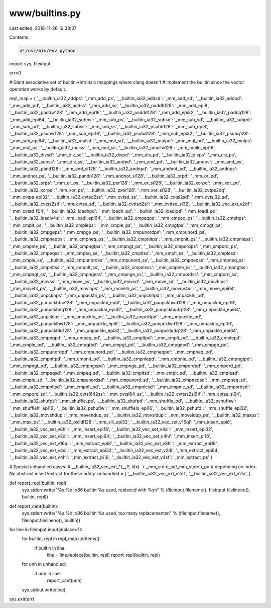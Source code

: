 www/builtins.py
===============

Last edited: 2018-11-26 16:38:37

Contents:

.. code-block:: py

    #!/usr/bin/env python

import sys, fileinput

err=0

# Giant associative set of builtin->intrinsic mappings where clang doesn't
# implement the builtin since the vector operation works by default.

repl_map = {
'__builtin_ia32_addps': '_mm_add_ps',
'__builtin_ia32_addsd': '_mm_add_sd',
'__builtin_ia32_addpd': '_mm_add_pd',
'__builtin_ia32_addss': '_mm_add_ss',
'__builtin_ia32_paddb128': '_mm_add_epi8',
'__builtin_ia32_paddw128': '_mm_add_epi16',
'__builtin_ia32_paddd128': '_mm_add_epi32',
'__builtin_ia32_paddq128': '_mm_add_epi64',
'__builtin_ia32_subps': '_mm_sub_ps',
'__builtin_ia32_subsd': '_mm_sub_sd',
'__builtin_ia32_subpd': '_mm_sub_pd',
'__builtin_ia32_subss': '_mm_sub_ss',
'__builtin_ia32_psubb128': '_mm_sub_epi8',
'__builtin_ia32_psubw128': '_mm_sub_epi16',
'__builtin_ia32_psubd128': '_mm_sub_epi32',
'__builtin_ia32_psubq128': '_mm_sub_epi64',
'__builtin_ia32_mulsd': '_mm_mul_sd',
'__builtin_ia32_mulpd': '_mm_mul_pd',
'__builtin_ia32_mulps': '_mm_mul_ps',
'__builtin_ia32_mulss': '_mm_mul_ss',
'__builtin_ia32_pmullw128': '_mm_mullo_epi16',
'__builtin_ia32_divsd': '_mm_div_sd',
'__builtin_ia32_divpd': '_mm_div_pd',
'__builtin_ia32_divps': '_mm_div_ps',
'__builtin_ia32_subss': '_mm_div_ss',
'__builtin_ia32_andpd': '_mm_and_pd',
'__builtin_ia32_andps': '_mm_and_ps',
'__builtin_ia32_pand128': '_mm_and_si128',
'__builtin_ia32_andnpd': '_mm_andnot_pd',
'__builtin_ia32_andnps': '_mm_andnot_ps',
'__builtin_ia32_pandn128': '_mm_andnot_si128',
'__builtin_ia32_orpd': '_mm_or_pd',
'__builtin_ia32_orps': '_mm_or_ps',
'__builtin_ia32_por128': '_mm_or_si128',
'__builtin_ia32_xorpd': '_mm_xor_pd',
'__builtin_ia32_xorps': '_mm_xor_ps',
'__builtin_ia32_pxor128': '_mm_xor_si128',
'__builtin_ia32_cvtps2dq': '_mm_cvtps_epi32',
'__builtin_ia32_cvtsd2ss': '_mm_cvtsd_ss',
'__builtin_ia32_cvtsi2sd': '_mm_cvtsi32_sd',
'__builtin_ia32_cvtss2sd': '_mm_cvtss_sd',
'__builtin_ia32_cvttsd2si': '_mm_cvttsd_si32',
'__builtin_ia32_vec_ext_v2df': '_mm_cvtsd_f64',
'__builtin_ia32_loadhpd': '_mm_loadh_pd',
'__builtin_ia32_loadlpd': '_mm_loadl_pd',
'__builtin_ia32_loadlv4si': '_mm_loadl_epi64',
'__builtin_ia32_cmpeqps': '_mm_cmpeq_ps',
'__builtin_ia32_cmpltps': '_mm_cmplt_ps',
'__builtin_ia32_cmpleps': '_mm_cmple_ps',
'__builtin_ia32_cmpgtps': '_mm_cmpgt_ps',
'__builtin_ia32_cmpgeps': '_mm_cmpge_ps',
'__builtin_ia32_cmpunordps': '_mm_cmpunord_ps',
'__builtin_ia32_cmpneqps': '_mm_cmpneq_ps',
'__builtin_ia32_cmpnltps': '_mm_cmpnlt_ps',
'__builtin_ia32_cmpnleps': '_mm_cmpnle_ps',
'__builtin_ia32_cmpngtps': '_mm_cmpngt_ps',
'__builtin_ia32_cmpordps': '_mm_cmpord_ps',
'__builtin_ia32_cmpeqss': '_mm_cmpeq_ss',
'__builtin_ia32_cmpltss': '_mm_cmplt_ss',
'__builtin_ia32_cmpless': '_mm_cmple_ss',
'__builtin_ia32_cmpunordss': '_mm_cmpunord_ss',
'__builtin_ia32_cmpneqss': '_mm_cmpneq_ss',
'__builtin_ia32_cmpnltss': '_mm_cmpnlt_ss',
'__builtin_ia32_cmpnless': '_mm_cmpnle_ss',
'__builtin_ia32_cmpngtss': '_mm_cmpngt_ss',
'__builtin_ia32_cmpngess': '_mm_cmpnge_ss',
'__builtin_ia32_cmpordss': '_mm_cmpord_ss',
'__builtin_ia32_movss': '_mm_move_ss',
'__builtin_ia32_movsd': '_mm_move_sd',
'__builtin_ia32_movhlps': '_mm_movehl_ps',
'__builtin_ia32_movlhps': '_mm_movelh_ps',
'__builtin_ia32_movqv4si': '_mm_move_epi64',
'__builtin_ia32_unpckhps': '_mm_unpackhi_ps',
'__builtin_ia32_unpckhpd': '_mm_unpackhi_pd',
'__builtin_ia32_punpckhbw128': '_mm_unpackhi_epi8',
'__builtin_ia32_punpckhwd128': '_mm_unpackhi_epi16',
'__builtin_ia32_punpckhdq128': '_mm_unpackhi_epi32',
'__builtin_ia32_punpckhqdq128': '_mm_unpackhi_epi64',
'__builtin_ia32_unpcklps': '_mm_unpacklo_ps',
'__builtin_ia32_unpcklpd': '_mm_unpacklo_pd',
'__builtin_ia32_punpcklbw128': '_mm_unpacklo_epi8',
'__builtin_ia32_punpcklwd128': '_mm_unpacklo_epi16',
'__builtin_ia32_punpckldq128': '_mm_unpacklo_epi32',
'__builtin_ia32_punpcklqdq128': '_mm_unpacklo_epi64',
'__builtin_ia32_cmpeqpd': '_mm_cmpeq_pd',
'__builtin_ia32_cmpltpd': '_mm_cmplt_pd',
'__builtin_ia32_cmplepd': '_mm_cmple_pd',
'__builtin_ia32_cmpgtpd': '_mm_cmpgt_pd',
'__builtin_ia32_cmpgepd': '_mm_cmpge_pd',
'__builtin_ia32_cmpunordpd': '_mm_cmpunord_pd',
'__builtin_ia32_cmpneqpd': '_mm_cmpneq_pd',
'__builtin_ia32_cmpnltpd': '_mm_cmpnlt_pd',
'__builtin_ia32_cmpnlepd': '_mm_cmpnle_pd',
'__builtin_ia32_cmpngtpd': '_mm_cmpngt_pd',
'__builtin_ia32_cmpngepd': '_mm_cmpnge_pd',
'__builtin_ia32_cmpordpd': '_mm_cmpord_pd',
'__builtin_ia32_cmpeqsd': '_mm_cmpeq_sd',
'__builtin_ia32_cmpltsd': '_mm_cmplt_sd',
'__builtin_ia32_cmplesd': '_mm_cmple_sd',
'__builtin_ia32_cmpunordsd': '_mm_cmpunord_sd',
'__builtin_ia32_cmpneqsd': '_mm_cmpneq_sd',
'__builtin_ia32_cmpnltsd': '_mm_cmpnlt_sd',
'__builtin_ia32_cmpnlesd': '_mm_cmpnle_sd',
'__builtin_ia32_cmpordsd': '_mm_cmpord_sd',
'__builtin_ia32_cvtsi642ss': '_mm_cvtsi64_ss',
'__builtin_ia32_cvttss2si64': '_mm_cvtss_si64',
'__builtin_ia32_shufps': '_mm_shuffle_ps',
'__builtin_ia32_shufpd': '_mm_shuffle_pd',
'__builtin_ia32_pshufhw': '_mm_shufflehi_epi16',
'__builtin_ia32_pshuflw': '_mm_shufflelo_epi16',
'__builtin_ia32_pshufd': '_mm_shuffle_epi32',
'__builtin_ia32_movshdup': '_mm_movehdup_ps',
'__builtin_ia32_movsldup': '_mm_moveldup_ps',
'__builtin_ia32_maxps': '_mm_max_ps',
'__builtin_ia32_pslldi128': '_mm_slli_epi32',
'__builtin_ia32_vec_set_v16qi': '_mm_insert_epi8',
'__builtin_ia32_vec_set_v8hi': '_mm_insert_epi16',
'__builtin_ia32_vec_set_v4si': '_mm_insert_epi32',
'__builtin_ia32_vec_set_v2di': '_mm_insert_epi64',
'__builtin_ia32_vec_set_v4hi': '_mm_insert_pi16',
'__builtin_ia32_vec_ext_v16qi': '_mm_extract_epi8',
'__builtin_ia32_vec_ext_v8hi': '_mm_extract_epi16',
'__builtin_ia32_vec_ext_v4si': '_mm_extract_epi32',
'__builtin_ia32_vec_ext_v2di': '_mm_extract_epi64',
'__builtin_ia32_vec_ext_v4hi': '_mm_extract_pi16',
'__builtin_ia32_vec_ext_v4sf': '_mm_extract_ps'
}

# Special unhandled cases:
#   __builtin_ia32_vec_ext_*(__P, idx) -> _mm_store_sd/_mm_storeh_pd
#     depending on index. No abstract insert/extract for these oddly.
unhandled = [
'__builtin_ia32_vec_ext_v2df',
'__builtin_ia32_vec_ext_v2si',
]

def report_repl(builtin, repl):
  sys.stderr.write("%s:%d: x86 builtin %s used, replaced with %s\n" % (fileinput.filename(), fileinput.filelineno(), builtin, repl))

def report_cant(builtin):
  sys.stderr.write("%s:%d: x86 builtin %s used, too many replacements\n" % (fileinput.filename(), fileinput.filelineno(), builtin))

for line in fileinput.input(inplace=1):
  for builtin, repl in repl_map.iteritems():
    if builtin in line:
      line = line.replace(builtin, repl)
      report_repl(builtin, repl)
  for unh in unhandled:
    if unh in line:
        report_cant(unh)
  sys.stdout.write(line)

sys.exit(err)



